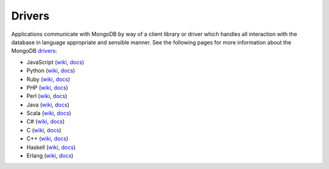=======
Drivers
=======

Applications communicate with MongoDB by way of a client library or
driver which handles all interaction with the database in language
appropriate and sensible manner. See the following pages for more
information about the MongoDB `drivers <http://www.mongodb.org/display/DOCS/Drivers>`_:

- JavaScript (`wiki <http://mongodb.org/display/DOCS/Javascript+Language+Center>`_, `docs <http://api.mongodb.org/js/current>`_)
- Python (`wiki <http://mongodb.org/display/DOCS/Python+Language+Center>`_, `docs <http://api.mongodb.org/python/current>`_)
- Ruby (`wiki <http://mongodb.org/display/DOCS/Ruby+Language+Center>`_, `docs <http://api.mongodb.org/ruby/current>`_)
- PHP (`wiki <http://mongodb.org/display/DOCS/PHP+Language+Center>`_, `docs <http://php.net/mongo/>`_)
- Perl (`wiki <http://mongodb.org/display/DOCS/Perl+Language+Center>`_, `docs <http://api.mongodb.org/perl/current/>`_)
- Java (`wiki <http://mongodb.org/display/DOCS/Java+Language+Center>`_, `docs <http://api.mongodb.org/java/current>`_)
- Scala (`wiki <http://mongodb.org/display/DOCS/Scaa+Language+Center>`_, `docs <http://api.mongodb.org/scala/casbah/current/>`_)
- C# (`wiki <http://mongodb.org/display/DOCS/CSharp+Language+Center>`_, `docs <http://api.mongodb.org/csharp/current/>`_)
- C (`wiki <http://mongodb.org/display/DOCS/C+Language+Center>`_, `docs <http://api.mongodb.org/c/current/>`_)
- C++ (`wiki <http://mongodb.org/pages/viewpage.action?pageId=133409>`_, `docs <http://api.mongodb.org/cplusplus/current/>`_)
- Haskell (`wiki <http://mongodb.org/display/DOCS/Haskell+Language+Center>`_, `docs <http://api.mongodb.org/haskell>`_)
- Erlang (`wiki <http://mongodb.org/display/DOCS/Erlang+Language+Center>`_, `docs <http://api.mongodb.org/erlang>`_)
